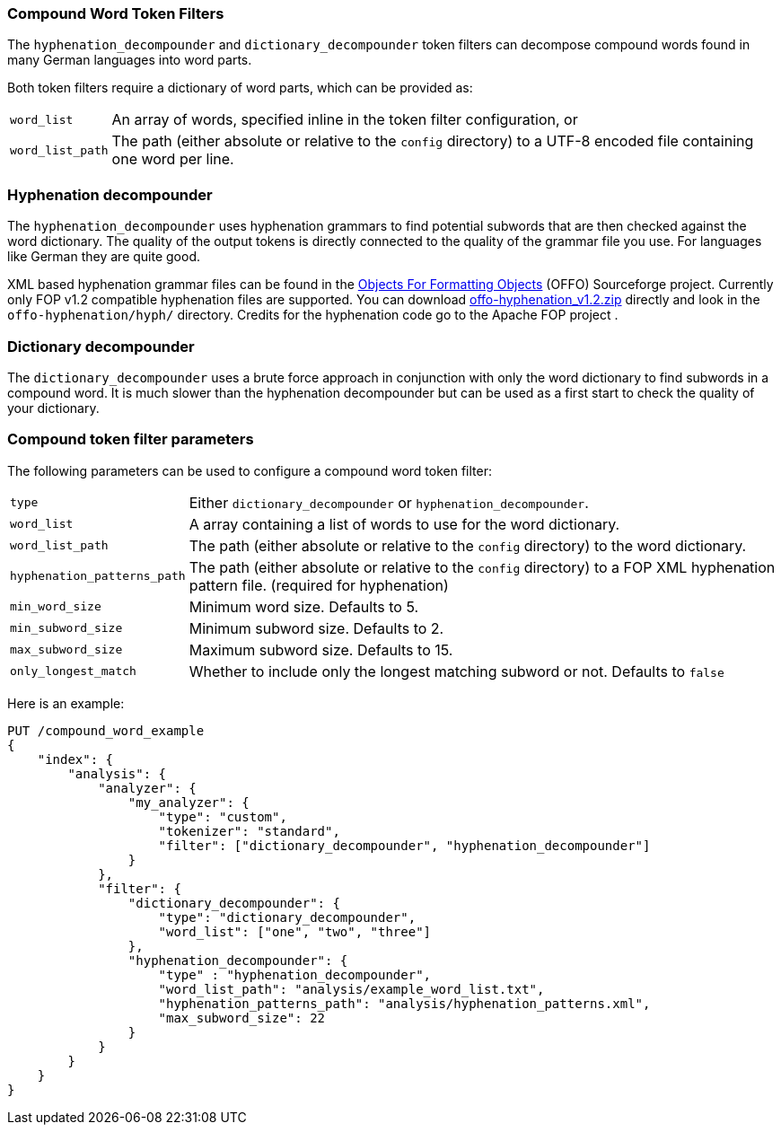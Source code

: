 [[analysis-compound-word-tokenfilter]]
=== Compound Word Token Filters

The `hyphenation_decompounder` and `dictionary_decompounder` token filters can
decompose compound words found in many German languages into word parts.

Both token filters require a dictionary of word parts, which can be provided
as:

[horizontal]
`word_list`::

An array of words, specified inline in the token filter configuration, or

`word_list_path`::

The path (either absolute or relative to the `config` directory) to a UTF-8
encoded file containing one word per line.

[float]
=== Hyphenation decompounder

The `hyphenation_decompounder` uses hyphenation grammars to find potential
subwords that are then checked against the word dictionary. The quality of the
output tokens is directly connected to the quality of the grammar file you
use. For languages like German they are quite good.

XML based hyphenation grammar files can be found in the
http://offo.sourceforge.net/#FOP+XML+Hyphenation+Patterns[Objects For Formatting Objects]
(OFFO) Sourceforge project. Currently only FOP v1.2 compatible hyphenation files
are supported. You can download https://sourceforge.net/projects/offo/files/offo-hyphenation/1.2/offo-hyphenation_v1.2.zip/download[offo-hyphenation_v1.2.zip]
directly and look in the `offo-hyphenation/hyph/` directory.
Credits for the hyphenation code go to the Apache FOP project .

[float]
=== Dictionary decompounder

The `dictionary_decompounder` uses a brute force approach in conjunction with
only the word dictionary to find subwords in a compound word. It is much
slower than the hyphenation decompounder but can be used as a first start to
check the quality of your dictionary.

[float]
=== Compound token filter parameters

The following parameters can be used to configure a compound word token
filter:

[horizontal]
`type`::

Either `dictionary_decompounder` or `hyphenation_decompounder`.

`word_list`::

A array containing a list of words to use for the word dictionary.

`word_list_path`::

The path (either absolute or relative to the `config` directory) to the word dictionary.

`hyphenation_patterns_path`::

The path (either absolute or relative to the `config` directory) to a FOP XML hyphenation pattern file. (required for hyphenation)

`min_word_size`::

Minimum word size. Defaults to 5.

`min_subword_size`::

Minimum subword size. Defaults to 2.

`max_subword_size`::

Maximum subword size. Defaults to 15.

`only_longest_match`::

Whether to include only the longest matching subword or not.  Defaults to `false`


Here is an example:

[source,js]
--------------------------------------------------
PUT /compound_word_example
{
    "index": {
        "analysis": {
            "analyzer": {
                "my_analyzer": {
                    "type": "custom",
                    "tokenizer": "standard",
                    "filter": ["dictionary_decompounder", "hyphenation_decompounder"]
                }
            },
            "filter": {
                "dictionary_decompounder": {
                    "type": "dictionary_decompounder",
                    "word_list": ["one", "two", "three"]
                },
                "hyphenation_decompounder": {
                    "type" : "hyphenation_decompounder",
                    "word_list_path": "analysis/example_word_list.txt",
                    "hyphenation_patterns_path": "analysis/hyphenation_patterns.xml",
                    "max_subword_size": 22
                }
            }
        }
    }
}
--------------------------------------------------
// CONSOLE
